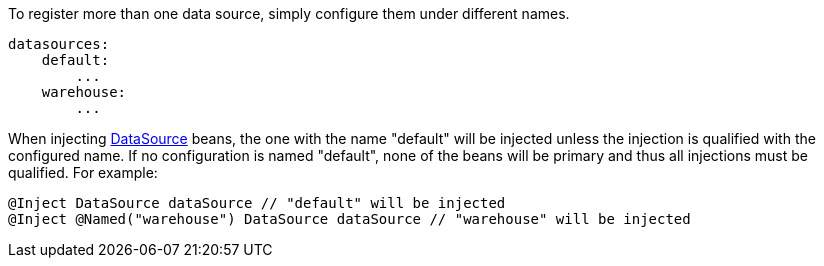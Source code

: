 To register more than one data source, simply configure them under different names.

[configuration]
----
datasources:
    default:
        ...
    warehouse:
        ...
----

When injecting link:{jdkapi}/java.sql/javax/sql/DataSource.html[DataSource] beans, the one with the name "default" will be injected unless the injection is qualified with the configured name. If no configuration is named "default", none of the beans will be primary and thus all injections must be qualified. For example:

[source,java]
----
@Inject DataSource dataSource // "default" will be injected
@Inject @Named("warehouse") DataSource dataSource // "warehouse" will be injected
----
